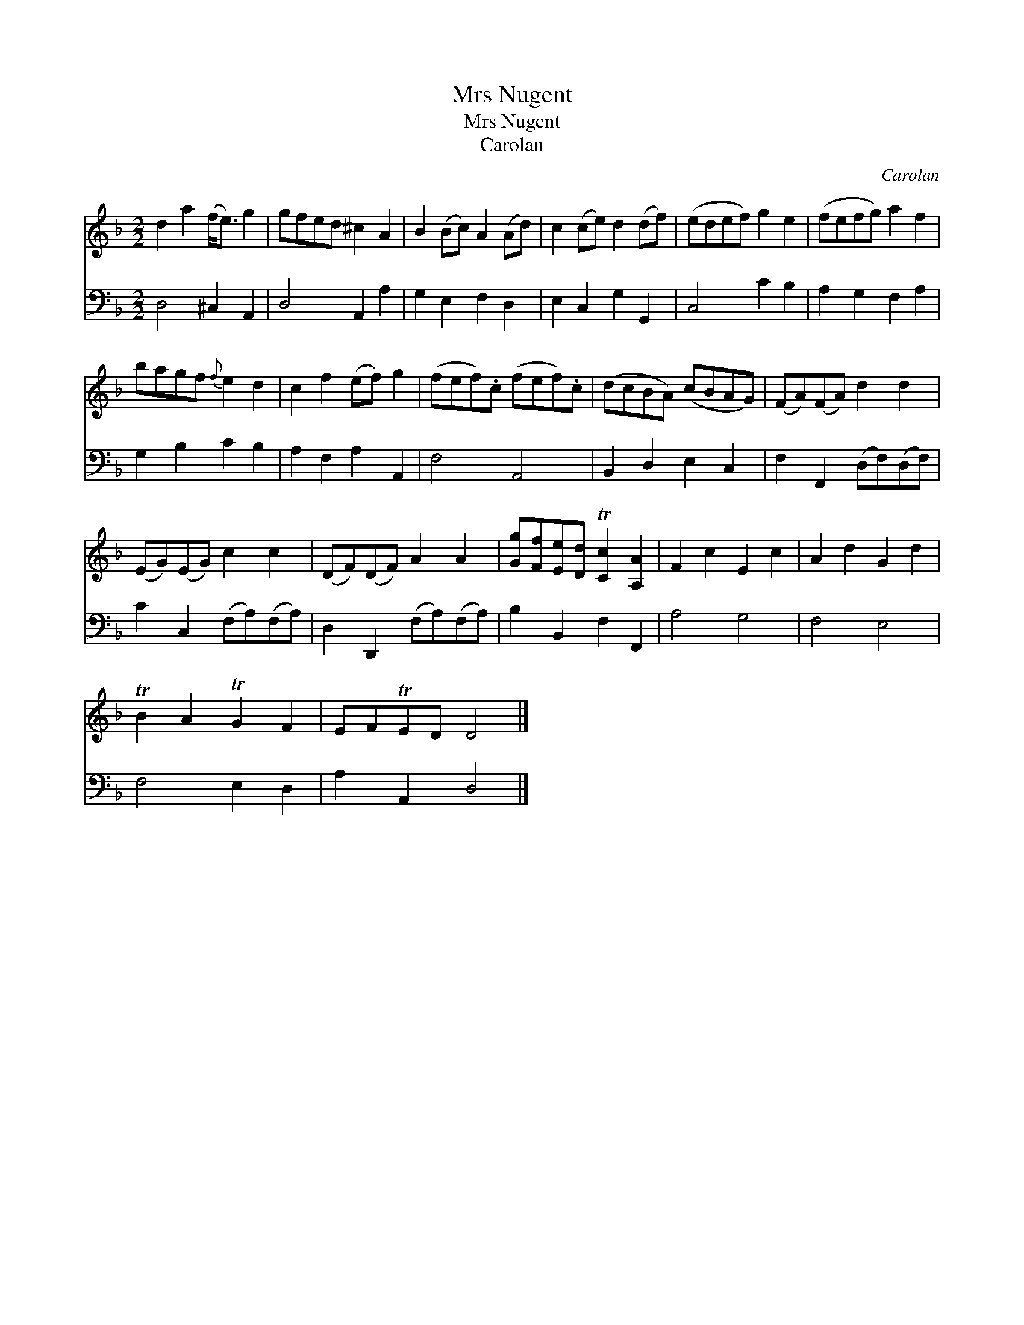 X:1
T:Mrs Nugent
T:Mrs Nugent
T:Carolan
C:Carolan
%%score 1 2
L:1/8
M:2/2
K:Dmin
V:1 treble 
V:2 bass 
V:1
 d2 a2 (f<e) g2 | gfed ^c2 A2 | B2 (Bc) A2 (Ad) | c2 (ce) d2 (df) | (edef) g2 e2 | (fefg) a2 f2 | %6
 bagf{f} e2 d2 | c2 f2 (ef) g2 | (fef).c (fef).c | (dcBA) (cBAG) | (FA)(FA) d2 d2 | %11
 (EG)(EG) c2 c2 | (DF)(DF) A2 A2 | [Gg][Ff][Ee][Dd] T[Cc]2 [A,A]2 | F2 c2 E2 c2 | A2 d2 G2 d2 | %16
 TB2 A2 TG2 F2 | EFTED D4 |] %18
V:2
 D,4 ^C,2 A,,2 | D,4 A,,2 A,2 | G,2 E,2 F,2 D,2 | E,2 C,2 G,2 G,,2 | C,4 C2 B,2 | A,2 G,2 F,2 A,2 | %6
 G,2 B,2 C2 B,2 | A,2 F,2 A,2 A,,2 | F,4 A,,4 | B,,2 D,2 E,2 C,2 | F,2 F,,2 (D,F,)(D,F,) | %11
 C2 C,2 (F,A,)(F,A,) | D,2 D,,2 (F,A,)(F,A,) | B,2 B,,2 F,2 F,,2 | A,4 G,4 | F,4 E,4 | %16
 F,4 E,2 D,2 | A,2 A,,2 D,4 |] %18

